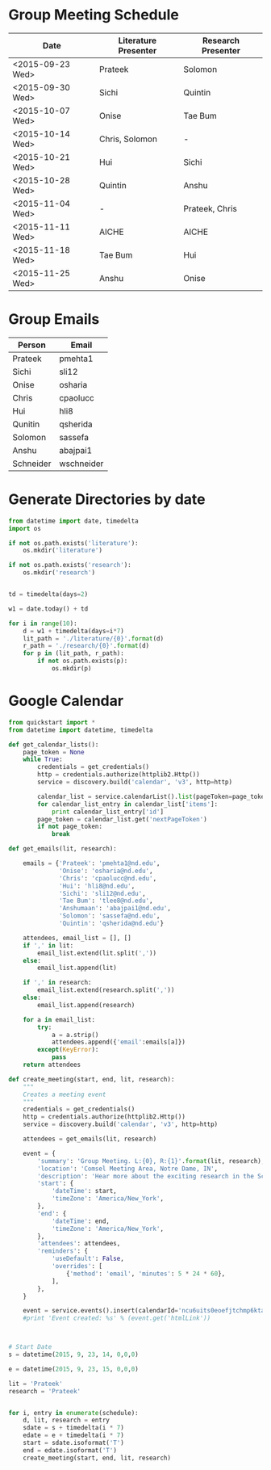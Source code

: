 * Group Meeting Schedule
#+tblname:schedule
| Date             | Literature Presenter | Research Presenter |
|------------------+----------------------+--------------------|
| <2015-09-23 Wed> | Prateek              | Solomon            |
| <2015-09-30 Wed> | Sichi                | Quintin            |
| <2015-10-07 Wed> | Onise                | Tae Bum            |
| <2015-10-14 Wed> | Chris, Solomon       | -                  |
| <2015-10-21 Wed> | Hui                  | Sichi              |
| <2015-10-28 Wed> | Quintin              | Anshu              |
| <2015-11-04 Wed> | -                    | Prateek, Chris     |
| <2015-11-11 Wed> | AICHE                | AICHE              |
| <2015-11-18 Wed> | Tae Bum              | Hui                |
| <2015-11-25 Wed> | Anshu                | Onise              |


* Group Emails
#+tblname:emails
| Person    | Email      |
|-----------+------------|
| Prateek   | pmehta1    |
| Sichi     | sli12      |
| Onise     | osharia    |
| Chris     | cpaolucc   |
| Hui       | hli8       |
| Qunitin   | qsherida   |
| Solomon   | sassefa    |
| Anshu     | abajpai1   |
| Schneider | wschneider |


* Generate Directories by date

#+BEGIN_SRC python
from datetime import date, timedelta
import os

if not os.path.exists('literature'):
    os.mkdir('literature')

if not os.path.exists('research'):
    os.mkdir('research')


td = timedelta(days=2)

w1 = date.today() + td

for i in range(10):
    d = w1 + timedelta(days=i*7)
    lit_path = './literature/{0}'.format(d)
    r_path = './research/{0}'.format(d)
    for p in (lit_path, r_path):
        if not os.path.exists(p):
            os.mkdir(p)
#+END_SRC

#+RESULTS:

* Google Calendar

#+BEGIN_SRC python :var schedule=schedule
from quickstart import *
from datetime import datetime, timedelta

def get_calendar_lists():
    page_token = None
    while True:
        credentials = get_credentials()
        http = credentials.authorize(httplib2.Http())
        service = discovery.build('calendar', 'v3', http=http)
    
        calendar_list = service.calendarList().list(pageToken=page_token).execute()
        for calendar_list_entry in calendar_list['items']:
            print calendar_list_entry['id']
        page_token = calendar_list.get('nextPageToken')
        if not page_token:
            break

def get_emails(lit, research):

    emails = {'Prateek': 'pmehta1@nd.edu',
              'Onise': 'osharia@nd.edu',
              'Chris': 'cpaolucc@nd.edu',
              'Hui': 'hli8@nd.edu',
              'Sichi': 'sli12@nd.edu',
              'Tae Bum': 'tlee8@nd.edu',
              'Anshumaan': 'abajpai1@nd.edu',
              'Solomon': 'sassefa@nd.edu',
              'Quintin': 'qsherida@nd.edu'}

    attendees, email_list = [], []
    if ',' in lit:
        email_list.extend(lit.split(','))
    else:
        email_list.append(lit)
        
    if ',' in research:
        email_list.extend(research.split(','))
    else:
        email_list.append(research)

    for a in email_list:
        try:
            a = a.strip()
            attendees.append({'email':emails[a]})
        except(KeyError):
            pass
    return attendees
    
def create_meeting(start, end, lit, research):
    """
    Creates a meeting event
    """
    credentials = get_credentials()
    http = credentials.authorize(httplib2.Http())
    service = discovery.build('calendar', 'v3', http=http)

    attendees = get_emails(lit, research)

    event = {
        'summary': 'Group Meeting. L:{0}, R:{1}'.format(lit, research),
        'location': 'Comsel Meeting Area, Notre Dame, IN',
        'description': 'Hear more about the exciting research in the Schneider Group. \nLiterature Presenter: {0} \nResearch Presenter: {1}'.format(lit, research),
        'start': {
            'dateTime': start,
            'timeZone': 'America/New_York',
        },
        'end': {
            'dateTime': end,
            'timeZone': 'America/New_York',
        },
        'attendees': attendees,
        'reminders': {
            'useDefault': False,
            'overrides': [
                {'method': 'email', 'minutes': 5 * 24 * 60},
            ],
        },
    }

    event = service.events().insert(calendarId='ncu6uits0eoefjtchmp6ktatak@group.calendar.google.com', body=event).execute()
    #print 'Event created: %s' % (event.get('htmlLink'))



# Start Date
s = datetime(2015, 9, 23, 14, 0,0,0)

e = datetime(2015, 9, 23, 15, 0,0,0)

lit = 'Prateek'
research = 'Prateek'


for i, entry in enumerate(schedule):
    d, lit, research = entry
    sdate = s + timedelta(i * 7)
    edate = e + timedelta(i * 7)
    start = sdate.isoformat('T')
    end = edate.isoformat('T')
    create_meeting(start, end, lit, research)

#+END_SRC

#+RESULTS:


